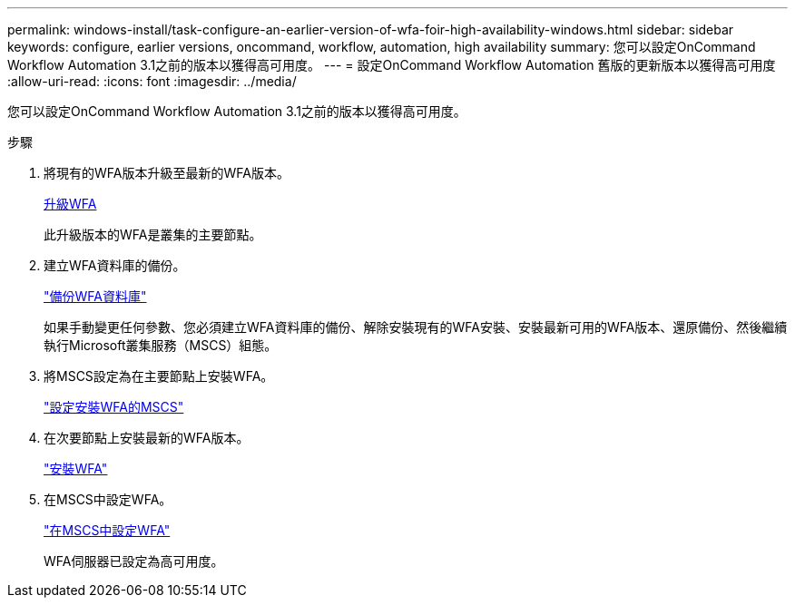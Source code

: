 ---
permalink: windows-install/task-configure-an-earlier-version-of-wfa-foir-high-availability-windows.html 
sidebar: sidebar 
keywords: configure, earlier versions, oncommand, workflow, automation, high availability 
summary: 您可以設定OnCommand Workflow Automation 3.1之前的版本以獲得高可用度。 
---
= 設定OnCommand Workflow Automation 舊版的更新版本以獲得高可用度
:allow-uri-read: 
:icons: font
:imagesdir: ../media/


[role="lead"]
您可以設定OnCommand Workflow Automation 3.1之前的版本以獲得高可用度。

.步驟
. 將現有的WFA版本升級至最新的WFA版本。
+
xref:task-upgrade-oncommand-workflow-automation.adoc[升級WFA]

+
此升級版本的WFA是叢集的主要節點。

. 建立WFA資料庫的備份。
+
link:reference-backing-up-of-the-oncommand-workflow-automation-database.html["備份WFA資料庫"]

+
如果手動變更任何參數、您必須建立WFA資料庫的備份、解除安裝現有的WFA安裝、安裝最新可用的WFA版本、還原備份、然後繼續執行Microsoft叢集服務（MSCS）組態。

. 將MSCS設定為在主要節點上安裝WFA。
+
link:task-configure-mscs-to-install-wfa.html["設定安裝WFA的MSCS"]

. 在次要節點上安裝最新的WFA版本。
+
link:task-install-workflow-automation-on-windows.html["安裝WFA"]

. 在MSCS中設定WFA。
+
link:task-configure-mscs-to-install-wfa.html["在MSCS中設定WFA"]

+
WFA伺服器已設定為高可用度。


